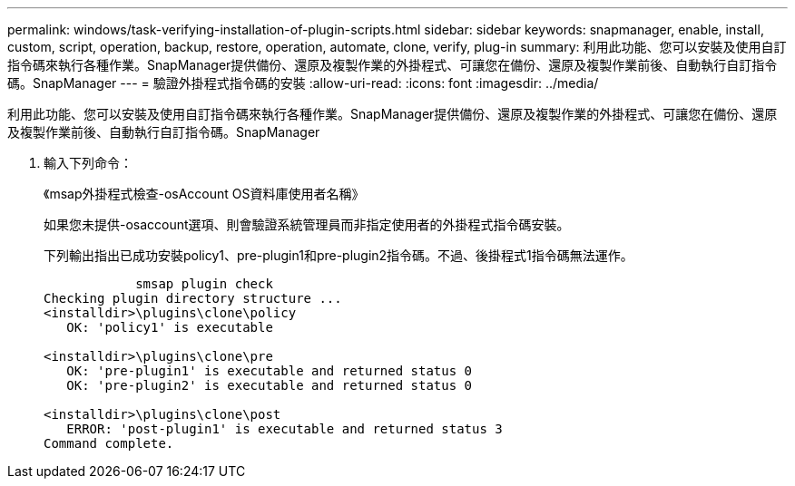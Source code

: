 ---
permalink: windows/task-verifying-installation-of-plugin-scripts.html 
sidebar: sidebar 
keywords: snapmanager, enable, install, custom, script, operation, backup, restore, operation, automate, clone, verify, plug-in 
summary: 利用此功能、您可以安裝及使用自訂指令碼來執行各種作業。SnapManager提供備份、還原及複製作業的外掛程式、可讓您在備份、還原及複製作業前後、自動執行自訂指令碼。SnapManager 
---
= 驗證外掛程式指令碼的安裝
:allow-uri-read: 
:icons: font
:imagesdir: ../media/


[role="lead"]
利用此功能、您可以安裝及使用自訂指令碼來執行各種作業。SnapManager提供備份、還原及複製作業的外掛程式、可讓您在備份、還原及複製作業前後、自動執行自訂指令碼。SnapManager

. 輸入下列命令：
+
《msap外掛程式檢查-osAccount OS資料庫使用者名稱》

+
如果您未提供-osaccount選項、則會驗證系統管理員而非指定使用者的外掛程式指令碼安裝。

+
下列輸出指出已成功安裝policy1、pre-plugin1和pre-plugin2指令碼。不過、後掛程式1指令碼無法運作。

+
[listing]
----

            smsap plugin check
Checking plugin directory structure ...
<installdir>\plugins\clone\policy
   OK: 'policy1' is executable

<installdir>\plugins\clone\pre
   OK: 'pre-plugin1' is executable and returned status 0
   OK: 'pre-plugin2' is executable and returned status 0

<installdir>\plugins\clone\post
   ERROR: 'post-plugin1' is executable and returned status 3
Command complete.
----

